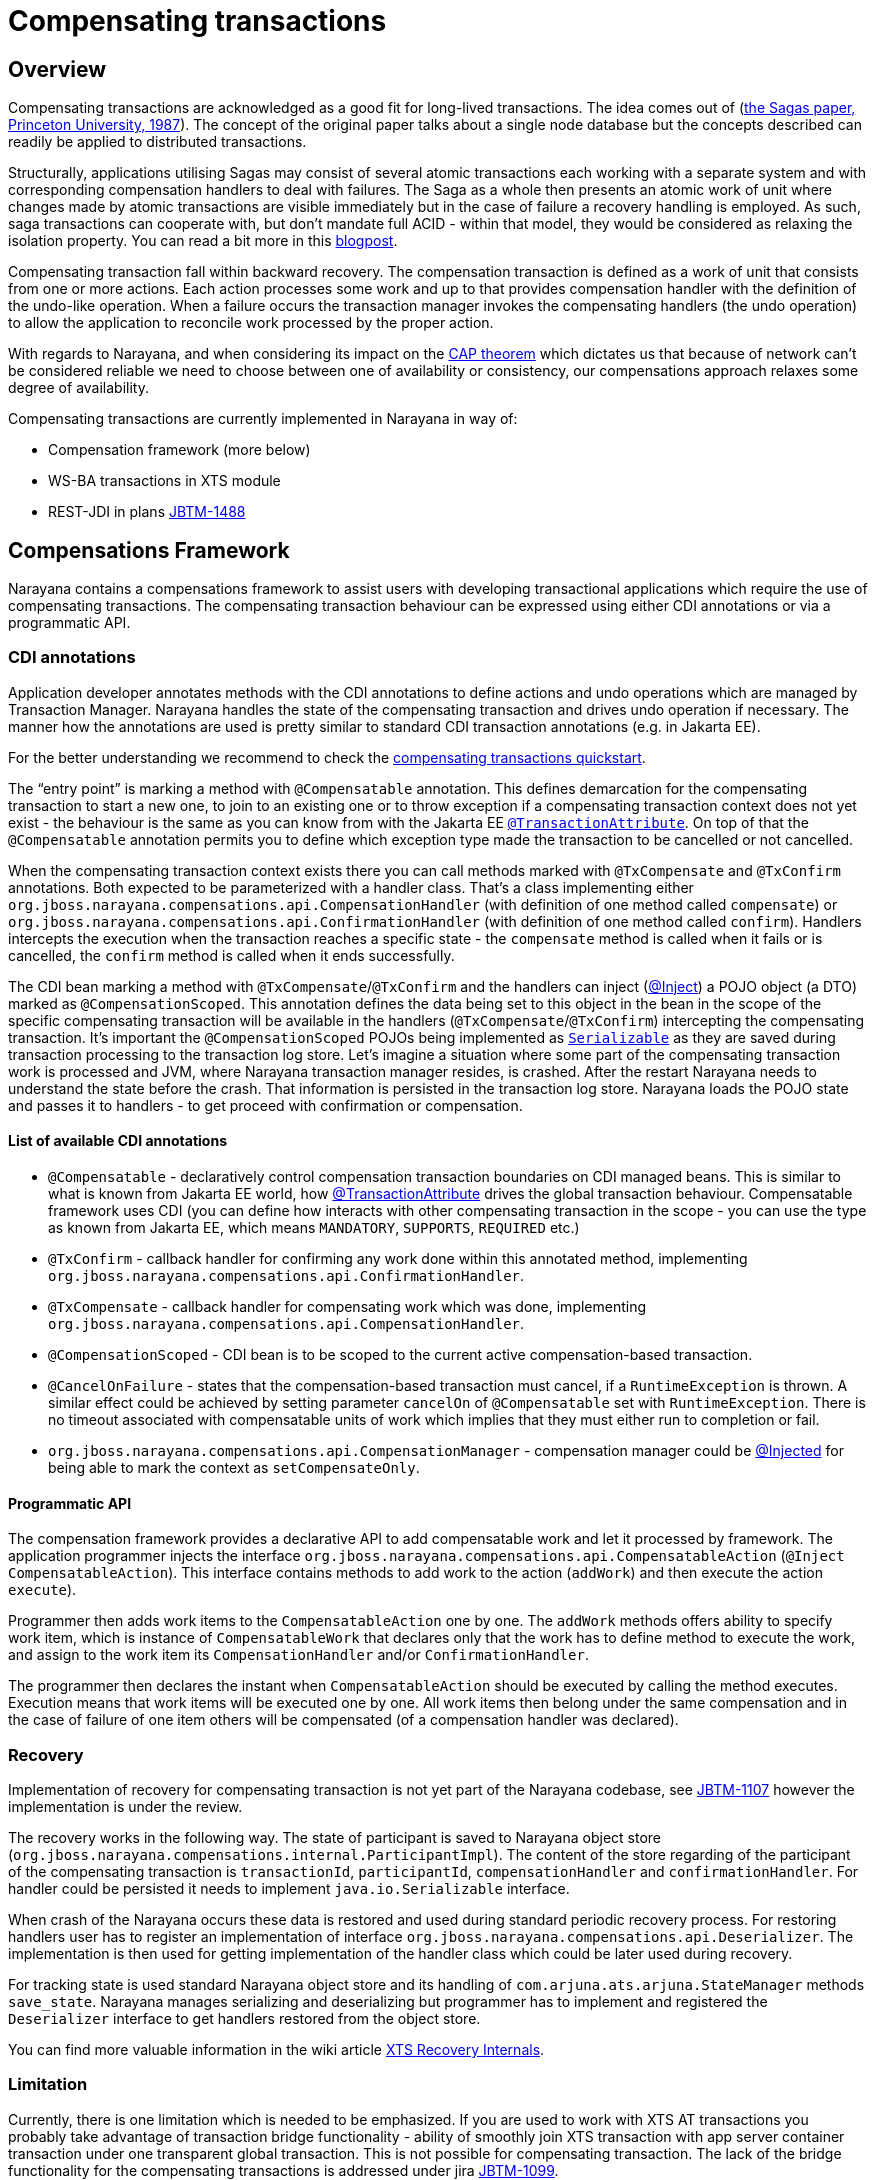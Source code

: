 = Compensating transactions

== Overview

Compensating transactions are acknowledged as a good fit for long-lived transactions.
The idea comes out of (https://www.cs.cornell.edu/andru/cs711/2002fa/reading/sagas.pdf[the Sagas paper, Princeton University, 1987]).
The concept of the original paper talks about a single node database but the concepts described can readily be applied to distributed transactions.

Structurally, applications utilising Sagas may consist of several atomic transactions each working with a separate system and with corresponding compensation handlers to deal with failures.
The Saga as a whole then presents an atomic work of unit where changes made by atomic transactions are visible immediately but in the case of failure a recovery handling is employed.
As such, saga transactions can cooperate with, but don’t mandate full ACID - within that model, they would be considered as relaxing the isolation property.
You can read a bit more in this http://jbossts.blogspot.cz/2017/06/sagas-and-how-they-differ-from-two.html[blogpost].

Compensating transaction fall within backward recovery.
The compensation transaction is defined as a work of unit that consists from one or more actions.
Each action processes some work and up to that provides compensation handler with the definition of the undo-like operation.
When a failure occurs the transaction manager invokes the compensating handlers (the undo operation) to allow the application to reconcile work processed by the proper action.

With regards to Narayana, and when considering its impact on the http://www.julianbrowne.com/article/viewer/brewers-cap-theorem[CAP theorem] which dictates us that because of network can’t be considered reliable we need to choose between one of availability or consistency, our compensations approach relaxes some degree of availability.

Compensating transactions are currently implemented in Narayana in way of:

* Compensation framework (more below)
* WS-BA transactions in XTS module
* REST-JDI in plans https://issues.jboss.org/browse/JBTM-1488[JBTM-1488]

== Compensations Framework

Narayana contains a compensations framework to assist users with developing transactional applications which require the use of compensating transactions.
The compensating transaction behaviour can be expressed using either CDI annotations or via a programmatic API.

=== CDI annotations

Application developer annotates methods with the CDI annotations to define actions and undo operations which are managed by Transaction Manager.
Narayana handles the state of the compensating transaction and drives undo operation if necessary.
The manner how the annotations are used is pretty similar to standard CDI transaction annotations (e.g. in Jakarta EE).

For the better understanding we recommend to check the https://github.com/jbosstm/quickstart/tree/master/compensating-transactions/mongodb-simple[compensating transactions quickstart].

The “entry point” is marking a method with `@Compensatable` annotation.
This defines demarcation for the compensating transaction to start a new one, to join to an existing one or to throw exception if a compensating transaction context does not yet exist - the behaviour is the same as you can know from with the Jakarta EE https://javadoc.io/static/jakarta.platform/jakarta.jakartaee-api/10.0.0/jakarta/ejb/TransactionAttribute.html[`@TransactionAttribute`].
On top of that the `@Compensatable` annotation permits you to define which exception type made the transaction to be cancelled or not cancelled.

When the compensating transaction context exists there you can call methods marked with `@TxCompensate` and `@TxConfirm` annotations.
Both expected to be parameterized with a handler class.
That’s a class implementing either `org.jboss.narayana.compensations.api.CompensationHandler` (with definition of one method called `compensate`) or `org.jboss.narayana.compensations.api.ConfirmationHandler` (with definition of one method called `confirm`).
Handlers intercepts the execution when the transaction reaches a specific state - the `compensate` method is called when it fails or is cancelled, the `confirm` method is called when it ends successfully.

The CDI bean marking a method with `@TxCompensate`/`@TxConfirm` and the handlers can inject (https://jakarta.ee/specifications/cdi/3.0/jakarta-cdi-spec-3.0.html#built_in_annotation_literals[@Inject]) a POJO object (a DTO) marked as `@CompensationScoped`.
This annotation defines the data being set to this object in the bean in the scope of the specific compensating transaction will be available in the handlers (`@TxCompensate`/`@TxConfirm`) intercepting the compensating transaction.
It’s important the `@CompensationScoped` POJOs being implemented as https://docs.oracle.com/javase/7/docs/api/java/io/Serializable.html[`Serializable`] as they are saved during transaction processing to the transaction log store.
Let’s imagine a situation where some part of the compensating transaction work is processed and JVM, where Narayana transaction manager resides, is crashed.
After the restart Narayana needs to understand the state before the crash.
That information is persisted in the transaction log store.
Narayana loads the POJO state and passes it to handlers - to get proceed with confirmation or compensation.

==== List of available CDI annotations

* `@Compensatable` - declaratively control compensation transaction boundaries on CDI managed beans.
This is similar to what is known from Jakarta EE world, how https://javadoc.io/static/jakarta.platform/jakarta.jakartaee-api/10.0.0/jakarta/ejb/TransactionAttribute.html[@TransactionAttribute] drives the global transaction behaviour.
Compensatable framework uses CDI (you can define how interacts with other compensating transaction in the scope - you can use the type as known from Jakarta EE, which means `MANDATORY`, `SUPPORTS`, `REQUIRED` etc.)
* `@TxConfirm` - callback handler for confirming any work done within this annotated method, implementing `org.jboss.narayana.compensations.api.ConfirmationHandler`.
* `@TxCompensate` - callback handler for compensating work which was done, implementing `org.jboss.narayana.compensations.api.CompensationHandler`.
* `@CompensationScoped` - CDI bean is to be scoped to the current active compensation-based transaction.
* `@CancelOnFailure` - states that the compensation-based transaction must cancel, if a `RuntimeException` is thrown.
A similar effect could be achieved by setting parameter `cancelOn` of `@Compensatable` set with `RuntimeException`.
There is no timeout associated with compensatable units of work which implies that they must either run to completion or fail.
* `org.jboss.narayana.compensations.api.CompensationManager` - compensation manager could be https://jakarta.ee/specifications/cdi/3.0/jakarta-cdi-spec-3.0.html#built_in_annotation_literals[@Injected] for being able to mark the context as `setCompensateOnly`.

==== Programmatic API

The compensation framework provides a declarative API to add compensatable work and let it processed by framework.
The application programmer injects the interface `org.jboss.narayana.compensations.api.CompensatableAction` (`@Inject CompensatableAction`).
This interface contains methods to add work to the action (`addWork`) and then execute the action `execute`).

Programmer then adds work items to the `CompensatableAction` one by one.
The `addWork` methods offers ability to specify work item, which is instance of `CompensatableWork` that declares only that the work has to define method to execute the work, and assign to the work item its `CompensationHandler` and/or `ConfirmationHandler`.

The programmer then declares the instant when `CompensatableAction` should be executed by calling the method executes.
Execution means that work items will be executed one by one.
All work items then belong under the same compensation and in the case of failure of one item others will be compensated (of a compensation handler was declared).

=== Recovery

Implementation of recovery for compensating transaction is not yet part of the Narayana codebase, see https://issues.jboss.org/browse/JBTM-1107[JBTM-1107] however the implementation is under the review.

The recovery works in the following way.
The state of participant is saved to Narayana object store (`org.jboss.narayana.compensations.internal.ParticipantImpl`).
The content of the store regarding of the participant of the compensating transaction is `transactionId`, `participantId`, `compensationHandler` and `confirmationHandler`.
For handler could be persisted it needs to implement `java.io.Serializable` interface.

When crash of the Narayana occurs these data is restored and used during standard periodic recovery process.
For restoring handlers user has to register an implementation of interface `org.jboss.narayana.compensations.api.Deserializer`.
The implementation is then used for getting implementation of the handler class which could be later used during recovery.

For tracking state is used standard Narayana object store and its handling of `com.arjuna.ats.arjuna.StateManager` methods `save_state`.
Narayana manages serializing and deserializing but programmer has to implement and registered the `Deserializer` interface to get handlers restored from the object store.

You can find more valuable information in the wiki article https://developer.jboss.org/wiki/XTSRecoveryInternals[XTS Recovery Internals].

=== Limitation

Currently, there is one limitation which is needed to be emphasized.
If you are used to work with XTS AT transactions you probably take advantage of transaction bridge functionality - ability of smoothly join XTS transaction with app server container transaction under one transparent global transaction.
This is not possible for compensating transaction.
The lack of the bridge functionality for the compensating transactions is addressed under jira https://issues.jboss.org/browse/JBTM-1099[JBTM-1099].

== Resources

This is our blog series which is valuable to check out

* http://jbossts.blogspot.com/2013/05/compensating-transactions-when-acid-is.html[Compensating Transactions: When ACID is too much (Part 1: Introduction)]
* http://jbossts.blogspot.com/2013/05/compensating-transactions-when-acid-is_29.html[Compensating Transactions: When ACID is too much (Part 2: Non-Transactional Resources)]
* http://jbossts.blogspot.com/2013/06/compensating-transactions-when-acid-is_26.html[Compensating Transactions: When ACID is too much (Part 3: Cross-Domain Distributed Transactions)]
* http://jbossts.blogspot.com/2013/07/compensating-transactions-when-acid-is.html[Compensating Transactions: When ACID is too much (Part 4: Long Lived Transactions)]
* http://jbossts.blogspot.com/2014/05/bringing-transactional-guarantees-to.html[Bringing Transactional Guarantees to MongoDB: Part 1]

== Notes

* Compensations framework directly depends on Weld as a result of https://issues.jboss.org/browse/JBTM-2704[JBTM-2704]
